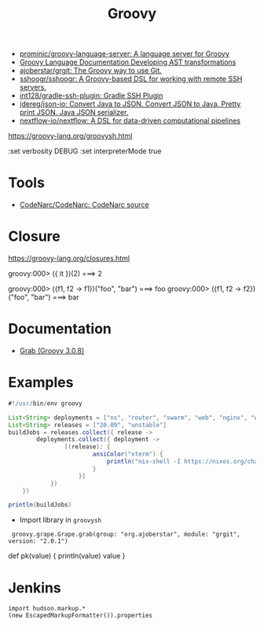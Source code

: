 #+title: Groovy

- [[https://github.com/prominic/groovy-language-server][prominic/groovy-language-server: A language server for Groovy]]
- [[https://docs.groovy-lang.org/docs/next/html/documentation/#developing-ast-xforms][Groovy Language Documentation Developing AST transformations]]
- [[https://github.com/ajoberstar/grgit][ajoberstar/grgit: The Groovy way to use Git.]]
- [[https://github.com/sshoogr/sshoogr][sshoogr/sshoogr: A Groovy-based DSL for working with remote SSH servers.]]
- [[https://github.com/int128/gradle-ssh-plugin][int128/gradle-ssh-plugin: Gradle SSH Plugin]]
- [[https://github.com/jdereg/json-io][jdereg/json-io: Convert Java to JSON. Convert JSON to Java. Pretty print JSON. Java JSON serializer.]]
- [[https://github.com/nextflow-io/nextflow][nextflow-io/nextflow: A DSL for data-driven computational pipelines]]

https://groovy-lang.org/groovysh.html

:set verbosity DEBUG
:set interpreterMode true

* Tools
- [[https://github.com/CodeNarc/CodeNarc][CodeNarc/CodeNarc: CodeNarc source]]

* Closure

https://groovy-lang.org/closures.html

groovy:000> ({ it })(2)
===> 2

groovy:000> ({f1, f2 -> f1})("foo", "bar")
===> foo
groovy:000> ({f1, f2 -> f2})("foo", "bar")
===> bar

* Documentation
- [[https://docs.groovy-lang.org/latest/html/api/groovy/lang/Grab.html][Grab (Groovy 3.0.8)]]

* Examples
  #+begin_src groovy
    #!/usr/bin/env groovy

    List<String> deployments = ["ns", "router", "swarm", "web", "nginx", "webmail", "jenkins"]
    List<String> releases = ["20.09", "unstable"]
    buildJobs = releases.collect({ release ->
            deployments.collect({ deployment ->
                    [(release): {
                            ansiColor("xterm") {
                                println("nix-shell -I https://nixos.org/channels/nixos-${release}/nixexprs.tar.xz --run 'nixops deploy -d ${deployment} --show-trace --build-only'")
                            }
                        }]
                })
        })

    println(buildJobs)
  #+end_src

- Import library in =groovysh=
:  groovy.grape.Grape.grab(group: "org.ajoberstar", module: "grgit", version: "2.0.1")


def pk(value) {
    println(value)
    value
}

* Jenkins

#+begin_example
import hudson.markup.*
(new EscapedMarkupFormatter()).properties
#+end_example
